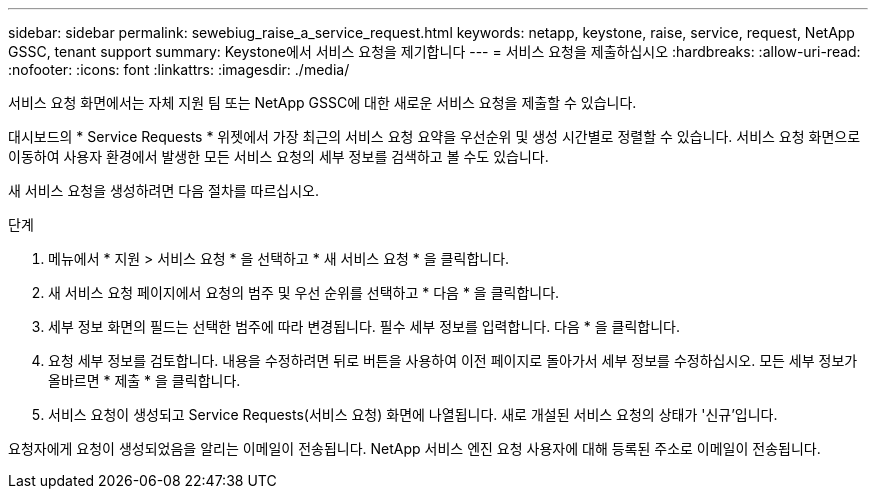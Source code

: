 ---
sidebar: sidebar 
permalink: sewebiug_raise_a_service_request.html 
keywords: netapp, keystone, raise, service, request, NetApp GSSC, tenant support 
summary: Keystone에서 서비스 요청을 제기합니다 
---
= 서비스 요청을 제출하십시오
:hardbreaks:
:allow-uri-read: 
:nofooter: 
:icons: font
:linkattrs: 
:imagesdir: ./media/


[role="lead"]
서비스 요청 화면에서는 자체 지원 팀 또는 NetApp GSSC에 대한 새로운 서비스 요청을 제출할 수 있습니다.

대시보드의 * Service Requests * 위젯에서 가장 최근의 서비스 요청 요약을 우선순위 및 생성 시간별로 정렬할 수 있습니다. 서비스 요청 화면으로 이동하여 사용자 환경에서 발생한 모든 서비스 요청의 세부 정보를 검색하고 볼 수도 있습니다.

새 서비스 요청을 생성하려면 다음 절차를 따르십시오.

.단계
. 메뉴에서 * 지원 > 서비스 요청 * 을 선택하고 * 새 서비스 요청 * 을 클릭합니다.
. 새 서비스 요청 페이지에서 요청의 범주 및 우선 순위를 선택하고 * 다음 * 을 클릭합니다.
. 세부 정보 화면의 필드는 선택한 범주에 따라 변경됩니다. 필수 세부 정보를 입력합니다. 다음 * 을 클릭합니다.
. 요청 세부 정보를 검토합니다. 내용을 수정하려면 뒤로 버튼을 사용하여 이전 페이지로 돌아가서 세부 정보를 수정하십시오. 모든 세부 정보가 올바르면 * 제출 * 을 클릭합니다.
. 서비스 요청이 생성되고 Service Requests(서비스 요청) 화면에 나열됩니다. 새로 개설된 서비스 요청의 상태가 '신규'입니다.


요청자에게 요청이 생성되었음을 알리는 이메일이 전송됩니다. NetApp 서비스 엔진 요청 사용자에 대해 등록된 주소로 이메일이 전송됩니다.
